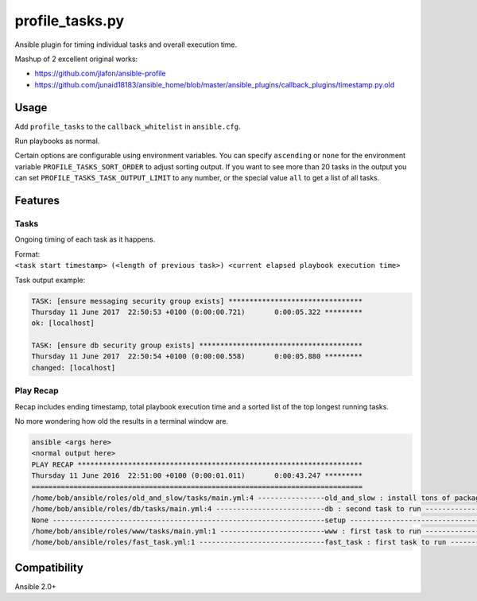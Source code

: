 profile\_tasks.py
=================

Ansible plugin for timing individual tasks and overall execution time.

Mashup of 2 excellent original works:

-  https://github.com/jlafon/ansible-profile
-  https://github.com/junaid18183/ansible_home/blob/master/ansible_plugins/callback_plugins/timestamp.py.old

Usage
-----

Add ``profile_tasks`` to the ``callback_whitelist`` in ``ansible.cfg``.

Run playbooks as normal.

Certain options are configurable using environment variables. You can specify ``ascending`` or ``none`` for
the environment variable ``PROFILE_TASKS_SORT_ORDER`` to adjust sorting output. If you want to see more than
20 tasks in the output you can set ``PROFILE_TASKS_TASK_OUTPUT_LIMIT`` to any number, or the special value
``all`` to get a list of all tasks.

Features
--------

Tasks
~~~~~

Ongoing timing of each task as it happens.

| Format:
| ``<task start timestamp> (<length of previous task>) <current elapsed playbook execution time>``

Task output example:

.. code:: shell

    TASK: [ensure messaging security group exists] ********************************
    Thursday 11 June 2017  22:50:53 +0100 (0:00:00.721)       0:00:05.322 *********
    ok: [localhost]

    TASK: [ensure db security group exists] ***************************************
    Thursday 11 June 2017  22:50:54 +0100 (0:00:00.558)       0:00:05.880 *********
    changed: [localhost]

Play Recap
~~~~~~~~~~

Recap includes ending timestamp, total playbook execution time and a
sorted list of the top longest running tasks.

No more wondering how old the results in a terminal window are.

.. code:: shell

       ansible <args here>
       <normal output here>
       PLAY RECAP ******************************************************************** 
       Thursday 11 June 2016  22:51:00 +0100 (0:00:01.011)       0:00:43.247 *********
       ===============================================================================
       /home/bob/ansible/roles/old_and_slow/tasks/main.yml:4 ----------------old_and_slow : install tons of packages -------------------------------- 20.03s
       /home/bob/ansible/roles/db/tasks/main.yml:4 --------------------------db : second task to run ------------------------------------------------- 2.03s
       None -----------------------------------------------------------------setup ------------------------------------------------------------------- 0.42s
       /home/bob/ansible/roles/www/tasks/main.yml:1 -------------------------www : first task to run ------------------------------------------------- 0.03s
       /home/bob/ansible/roles/fast_task.yml:1 ------------------------------fast_task : first task to run ------------------------------------------- 0.01s

Compatibility
-------------

Ansible 2.0+
